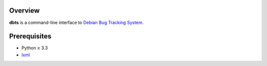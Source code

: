 Overview
========

**dbts** is a command-line interface to
`Debian Bug Tracking System <https://bugs.debian.org>`_.

Prerequisites
=============

* Python ≥ 3.3

* lxml_
  
.. _lxml:
   https://pypi.python.org/pypi/lxml

.. vim:ft=rst ts=3 sts=3 sw=3 et
